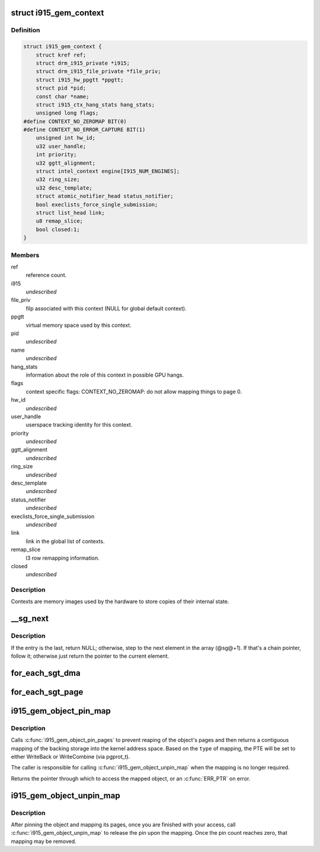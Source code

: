 .. -*- coding: utf-8; mode: rst -*-
.. src-file: drivers/gpu/drm/i915/i915_drv.h

.. _`i915_gem_context`:

struct i915_gem_context
=======================

.. c:type:: struct i915_gem_context

    as the name implies, represents a context.

.. _`i915_gem_context.definition`:

Definition
----------

.. code-block:: c

    struct i915_gem_context {
        struct kref ref;
        struct drm_i915_private *i915;
        struct drm_i915_file_private *file_priv;
        struct i915_hw_ppgtt *ppgtt;
        struct pid *pid;
        const char *name;
        struct i915_ctx_hang_stats hang_stats;
        unsigned long flags;
    #define CONTEXT_NO_ZEROMAP BIT(0)
    #define CONTEXT_NO_ERROR_CAPTURE BIT(1)
        unsigned int hw_id;
        u32 user_handle;
        int priority;
        u32 ggtt_alignment;
        struct intel_context engine[I915_NUM_ENGINES];
        u32 ring_size;
        u32 desc_template;
        struct atomic_notifier_head status_notifier;
        bool execlists_force_single_submission;
        struct list_head link;
        u8 remap_slice;
        bool closed:1;
    }

.. _`i915_gem_context.members`:

Members
-------

ref
    reference count.

i915
    *undescribed*

file_priv
    filp associated with this context (NULL for global default
    context).

ppgtt
    virtual memory space used by this context.

pid
    *undescribed*

name
    *undescribed*

hang_stats
    information about the role of this context in possible GPU
    hangs.

flags
    context specific flags:
    CONTEXT_NO_ZEROMAP: do not allow mapping things to page 0.

hw_id
    *undescribed*

user_handle
    userspace tracking identity for this context.

priority
    *undescribed*

ggtt_alignment
    *undescribed*

ring_size
    *undescribed*

desc_template
    *undescribed*

status_notifier
    *undescribed*

execlists_force_single_submission
    *undescribed*

link
    link in the global list of contexts.

remap_slice
    l3 row remapping information.

closed
    *undescribed*

.. _`i915_gem_context.description`:

Description
-----------

Contexts are memory images used by the hardware to store copies of their
internal state.

.. _`__sg_next`:

__sg_next
=========

.. c:function:: struct scatterlist *__sg_next(struct scatterlist *sg)

    return the next scatterlist entry in a list

    :param struct scatterlist \*sg:
        The current sg entry

.. _`__sg_next.description`:

Description
-----------

If the entry is the last, return NULL; otherwise, step to the next
element in the array (@sg@+1). If that's a chain pointer, follow it;
otherwise just return the pointer to the current element.

.. _`for_each_sgt_dma`:

for_each_sgt_dma
================

.. c:function::  for_each_sgt_dma( __dmap,  __iter,  __sgt)

    iterate over the DMA addresses of the given sg_table

    :param  __dmap:
        DMA address (output)

    :param  __iter:
        'struct sgt_iter' (iterator state, internal)

    :param  __sgt:
        sg_table to iterate over (input)

.. _`for_each_sgt_page`:

for_each_sgt_page
=================

.. c:function::  for_each_sgt_page( __pp,  __iter,  __sgt)

    iterate over the pages of the given sg_table

    :param  __pp:
        page pointer (output)

    :param  __iter:
        'struct sgt_iter' (iterator state, internal)

    :param  __sgt:
        sg_table to iterate over (input)

.. _`i915_gem_object_pin_map`:

i915_gem_object_pin_map
=======================

.. c:function:: void *i915_gem_object_pin_map(struct drm_i915_gem_object *obj, enum i915_map_type type)

    return a contiguous mapping of the entire object \ ``obj``\  - the object to map into kernel address space \ ``type``\  - the type of mapping, used to select pgprot_t

    :param struct drm_i915_gem_object \*obj:
        *undescribed*

    :param enum i915_map_type type:
        *undescribed*

.. _`i915_gem_object_pin_map.description`:

Description
-----------

Calls \ :c:func:`i915_gem_object_pin_pages`\  to prevent reaping of the object's
pages and then returns a contiguous mapping of the backing storage into
the kernel address space. Based on the \ ``type``\  of mapping, the PTE will be
set to either WriteBack or WriteCombine (via pgprot_t).

The caller is responsible for calling \ :c:func:`i915_gem_object_unpin_map`\  when the
mapping is no longer required.

Returns the pointer through which to access the mapped object, or an
\ :c:func:`ERR_PTR`\  on error.

.. _`i915_gem_object_unpin_map`:

i915_gem_object_unpin_map
=========================

.. c:function:: void i915_gem_object_unpin_map(struct drm_i915_gem_object *obj)

    releases an earlier mapping \ ``obj``\  - the object to unmap

    :param struct drm_i915_gem_object \*obj:
        *undescribed*

.. _`i915_gem_object_unpin_map.description`:

Description
-----------

After pinning the object and mapping its pages, once you are finished
with your access, call \ :c:func:`i915_gem_object_unpin_map`\  to release the pin
upon the mapping. Once the pin count reaches zero, that mapping may be
removed.

.. This file was automatic generated / don't edit.

